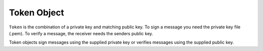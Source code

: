 Token Object
============
.. module:: oneid.keychain

``Token`` is the combination of a private key and matching public key.
To sign a message you need the private key file (.pem). To verify
a message, the receiver needs the senders public key.

.. class:: Token(*args, **kwargs)

    Token objects sign messages using the supplied private key
    or verifies messages using the supplied public key.

    .. doctest::

        >>> from oneid.keychain import Token
        >>> device_identity_token = Token.from_secret_pem('/Users/me/.ssh/device_id.pem')
        >>> signature = device_identity_token.sign('hello world')
        >>> print(signature)

    .. py:classmethod:: from_secret_pem(path)

        Reads in the secret key (aka private key), must be kept a secret and stored
        in a secure location. Enables the sender's :class:`~oneid.keychain.Token`
        to digitally sign messages that the receiver can use verify the sender's identity.

        :param path: Absolute file path to the secret key pem file.
        :return: :class:`~oneid.keychain.Token` instance

    .. py:classmethod:: from_secret_der(der_key)

        Reads the secret der key (aka private key), must be kept a secret and stored
        in a secure location.

        :param der_key: DER formatted secret key.
        :return: :class:`~oneid.keychain.Token`

    .. py:classmethod:: from_public_key(public_key)

        Creates a :class:`~oneid.keychain.Token` instance from a public key.

        :param public_key: :class:`~base64` URL encoded public key.

        :return: An instance of :class:`~oneid.keychain.Token` that can verify messages
            signed by the matching private key.

    .. py:method:: sign(payload)

        Create a digital signature that the message receiver can use to verify
        the sender's identity.

        :type payload:
        :param payload: The message, str() format.
        :return: Base64 digital signature.

    .. py:method:: verify(payload, signature)

        Verify the sender's digital signature.

        :param payload: The message, str() format.
        :param signature: Base64 digital signature from the sender
        :raises cryptography.exceptions.InvalidSignature: This is raises if the digital
            signature does NOT match the message digest.





